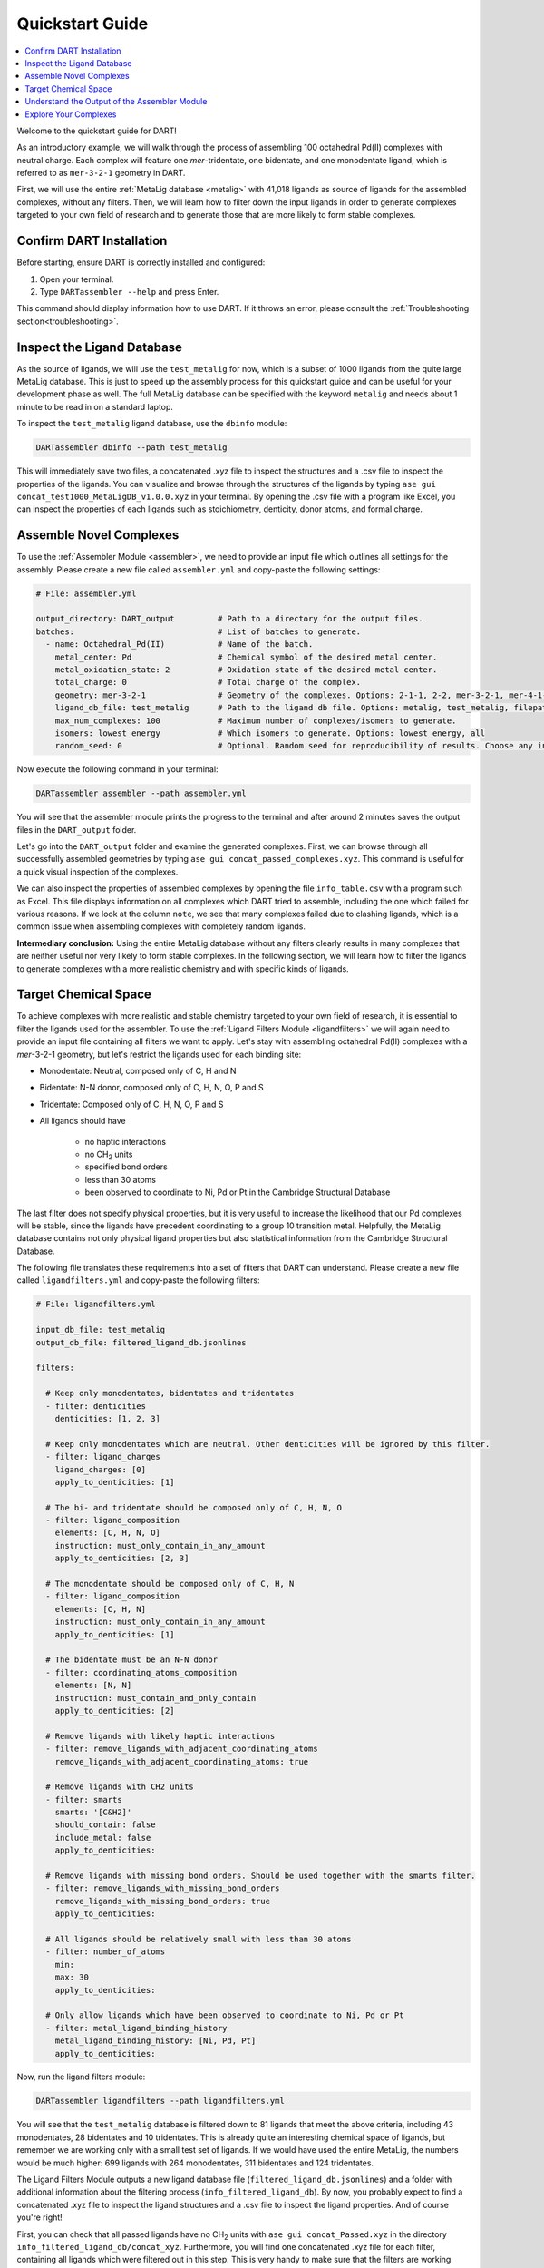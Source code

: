 .. _quickstart:

Quickstart Guide
=================================

.. contents:: :local:

Welcome to the quickstart guide for DART!

As an introductory example, we will walk through the process of assembling 100 octahedral Pd(II) complexes with neutral charge. Each complex will feature one `mer`-tridentate, one bidentate, and one monodentate ligand, which is referred to as ``mer-3-2-1`` geometry in DART.


First, we will use the entire :ref:`MetaLig database <metalig>` with 41,018 ligands as source of ligands for the assembled complexes, without any filters. Then, we will learn how to filter down the input ligands in order to generate complexes targeted to your own field of research and to generate those that are more likely to form stable complexes.

Confirm DART Installation
----------------------------

Before starting, ensure DART is correctly installed and configured:

1. Open your terminal.
2. Type ``DARTassembler --help`` and press Enter.

This command should display information how to use DART. If it throws an error, please consult the :ref:`Troubleshooting section<troubleshooting>`.

Inspect the Ligand Database
-------------------------------

As the source of ligands, we will use the ``test_metalig`` for now, which is a subset of 1000 ligands from the quite large MetaLig database. This is just to speed up the assembly process for this quickstart guide and can be useful for your development phase as well. The full MetaLig database can be specified with the keyword ``metalig`` and needs about 1 minute to be read in on a standard laptop.

To inspect the ``test_metalig`` ligand database, use the ``dbinfo`` module:

.. code-block:: bash

    DARTassembler dbinfo --path test_metalig

This will immediately save two files, a concatenated .xyz file to inspect the structures and a .csv file to inspect the properties of the ligands. You can visualize and browse through the structures of the ligands by typing ``ase gui concat_test1000_MetaLigDB_v1.0.0.xyz`` in your terminal. By opening the .csv file with a program like Excel, you can inspect the properties of each ligands such as stoichiometry, denticity, donor atoms, and formal charge.

Assemble Novel Complexes
--------------------------------

To use the :ref:`Assembler Module <assembler>`, we need to provide an input file which outlines all settings for the assembly. Please create a new file called ``assembler.yml`` and copy-paste the following settings:

.. code-block::

       # File: assembler.yml

       output_directory: DART_output         # Path to a directory for the output files.
       batches:                              # List of batches to generate.
         - name: Octahedral_Pd(II)           # Name of the batch.
           metal_center: Pd                  # Chemical symbol of the desired metal center.
           metal_oxidation_state: 2          # Oxidation state of the desired metal center.
           total_charge: 0                   # Total charge of the complex.
           geometry: mer-3-2-1               # Geometry of the complexes. Options: 2-1-1, 2-2, mer-3-2-1, mer-4-1-1, 5-1
           ligand_db_file: test_metalig      # Path to the ligand db file. Options: metalig, test_metalig, filepath or list of paths/keywords (see documentation).
           max_num_complexes: 100            # Maximum number of complexes/isomers to generate.
           isomers: lowest_energy            # Which isomers to generate. Options: lowest_energy, all
           random_seed: 0                    # Optional. Random seed for reproducibility of results. Choose any integer.

Now execute the following command in your terminal:

.. code-block:: bash

    DARTassembler assembler --path assembler.yml

You will see that the assembler module prints the progress to the terminal and after around 2 minutes saves the output files in the ``DART_output`` folder.

Let's go into the ``DART_output`` folder and examine the generated complexes. First, we can browse through all successfully assembled geometries by typing ``ase gui concat_passed_complexes.xyz``. This command is useful for a quick visual inspection of the complexes.

We can also inspect the properties of assembled complexes by opening the file ``info_table.csv`` with a program such as Excel. This file displays information on all complexes which DART tried to assemble, including the one which failed for various reasons. If we look at the column ``note``, we see that many complexes failed due to clashing ligands, which is a common issue when assembling complexes with completely random ligands.

**Intermediary conclusion:** Using the entire MetaLig database without any filters clearly results in many complexes that are neither useful nor very likely to form stable complexes. In the following section, we will learn how to filter the ligands to generate complexes with a more realistic chemistry and with specific kinds of ligands.

Target Chemical Space
------------------------

To achieve complexes with more realistic and stable chemistry targeted to your own field of research, it is essential to filter the ligands used for the assembler. To use the :ref:`Ligand Filters Module <ligandfilters>` we will again need to provide an input file containing all filters we want to apply. Let's stay with assembling octahedral Pd(II) complexes with a `mer`-3-2-1 geometry, but let's restrict the ligands used for each binding site:

- Monodentate: Neutral, composed only of C, H and N
- Bidentate: N-N donor, composed only of C, H, N, O, P and S
- Tridentate: Composed only of C, H, N, O, P and S
- All ligands should have

    - no haptic interactions
    - no CH\ :sub:`2` units
    - specified bond orders
    - less than 30 atoms
    - been observed to coordinate to Ni, Pd or Pt in the Cambridge Structural Database

The last filter does not specify physical properties, but it is very useful to increase the likelihood that our Pd complexes will be stable, since the ligands have precedent coordinating to a group 10 transition metal. Helpfully, the MetaLig database contains not only physical ligand properties but also statistical information from the Cambridge Structural Database.

The following file translates these requirements into a set of filters that DART can understand. Please create a new file called ``ligandfilters.yml`` and copy-paste the following filters:

.. code-block::

    # File: ligandfilters.yml

    input_db_file: test_metalig
    output_db_file: filtered_ligand_db.jsonlines

    filters:

      # Keep only monodentates, bidentates and tridentates
      - filter: denticities
        denticities: [1, 2, 3]

      # Keep only monodentates which are neutral. Other denticities will be ignored by this filter.
      - filter: ligand_charges
        ligand_charges: [0]
        apply_to_denticities: [1]

      # The bi- and tridentate should be composed only of C, H, N, O
      - filter: ligand_composition
        elements: [C, H, N, O]
        instruction: must_only_contain_in_any_amount
        apply_to_denticities: [2, 3]

      # The monodentate should be composed only of C, H, N
      - filter: ligand_composition
        elements: [C, H, N]
        instruction: must_only_contain_in_any_amount
        apply_to_denticities: [1]

      # The bidentate must be an N-N donor
      - filter: coordinating_atoms_composition
        elements: [N, N]
        instruction: must_contain_and_only_contain
        apply_to_denticities: [2]

      # Remove ligands with likely haptic interactions
      - filter: remove_ligands_with_adjacent_coordinating_atoms
        remove_ligands_with_adjacent_coordinating_atoms: true

      # Remove ligands with CH2 units
      - filter: smarts
        smarts: '[C&H2]'
        should_contain: false
        include_metal: false
        apply_to_denticities:

      # Remove ligands with missing bond orders. Should be used together with the smarts filter.
      - filter: remove_ligands_with_missing_bond_orders
        remove_ligands_with_missing_bond_orders: true
        apply_to_denticities:

      # All ligands should be relatively small with less than 30 atoms
      - filter: number_of_atoms
        min:
        max: 30
        apply_to_denticities:

      # Only allow ligands which have been observed to coordinate to Ni, Pd or Pt
      - filter: metal_ligand_binding_history
        metal_ligand_binding_history: [Ni, Pd, Pt]
        apply_to_denticities:

Now, run the ligand filters module:

.. code-block:: bash

    DARTassembler ligandfilters --path ligandfilters.yml

You will see that the ``test_metalig`` database is filtered down to 81 ligands that meet the above criteria, including 43 monodentates, 28 bidentates and 10 tridentates. This is already quite an interesting chemical space of ligands, but remember we are working only with a small test set of ligands. If we would have used the entire MetaLig, the numbers would be much higher: 699 ligands with 264 monodentates, 311 bidentates and 124 tridentates.

The Ligand Filters Module outputs a new ligand database file (``filtered_ligand_db.jsonlines``) and a folder with additional information about the filtering process (``info_filtered_ligand_db``). By now, you probably expect to find a concatenated .xyz file to inspect the ligand structures and a .csv file to inspect the ligand properties. And of course you're right!

First, you can check that all passed ligands have no CH\ :sub:`2` units with ``ase gui concat_Passed.xyz`` in the directory ``info_filtered_ligand_db/concat_xyz``. Furthermore, you will find one concatenated .xyz file for each filter, containing all ligands which were filtered out in this step. This is very handy to make sure that the filters are working exactly as you intended. For example, you can check all ligands with CH\ :sub:`2` units that were filtered out in the file ``concat_Filter07:smarts.xyz``.

**Assembling Complexes with Targeted Chemical Space:**

Now, we will redo the assembly process with the refined ligand database. First, update the ``ligand_db_file`` in the ``assembler.yml`` file so that it specifies the path to your freshly filtered database. Also, change the output directory to prevent overwriting previous results.

.. code-block::

    # update assembler.yml
    output_directory: DART_output_targeted
    ...
    batches:
          ...
          ligand_db_file: filtered_ligand_db.jsonlines
          ...

The assembler will now draw all it's ligands from the 81 ligands that match the criteria we specified earlier. The resulting complexes will have a more uniform chemistry, while still covering a wide chemical space within the defined boundaries. This method is excellent for generating a diverse set of complexes with realistic and targeted chemical properties for your research.

.. figure:: DART_output_targeted/quickstart_figure2.png
   :width: 100%
   :align: center

   Figure 2: (left) A bar chart of all elements in the 300 complexes generated with the above input file. The chemistry is now confined to the six organic elements we specified. (right) 2 examples of the complexes generated with the above input file for targeted complexes. Note the N-N bidentate ligand and the neutral monodentate ligand. (The shown complexes might be different if DART has been updated since this guide was written.)

Understand the Output of the Assembler Module
------------------------------------------------

The ``DART_output_targeted`` directory holds all the output files from the assembly module. For an in-depth explanation of each file, see the :ref:`assembly_output` section. The assembled complexes can be found in ``batches/Octahedral_Pd(II)/complexes``. Each complex is stored in a separate folder, named after the complex.

Let's examine the complex named ADINOBUX to understand the range of information provided:

**ADINOBUX_structure.xyz:**
    This file describes the geometry of the complex, showcasing an octahedral configuration with a Pd center and three distinct ligands.

**ADINOBUX_ligandinfo.csv:**
    This file offers a snapshot of the MetaLig database, detailing the ligands in this complex. It provides a quick reference for properties like stoichiometry, denticity, donor atoms, and formal charge.

**ADINOBUX_data.json:**
    This comprehensive file offers detailed data on the complex, like structure, molecular graph and ligands, in a machine-readable format suitable for further processing.

Explore Your Complexes
----------------------------

The folder ``DART_output_targeted`` now contains a rich spectrum of complexes, all adhering to the parameters you specified earlier. This approach enables DART users to do a a deep dive into well-defined chemical spaces, bringing forward potentially interesting complexes for various applications. We encourage you to explore the DART output and discover the wealth of information it provides.

Keen to learn more? Dive into a :ref:`case study using advanced DART features <Pd_Ni_Cross_Coupling>` or read more about the :ref:`DART philosophy <dart_workflow>`.





